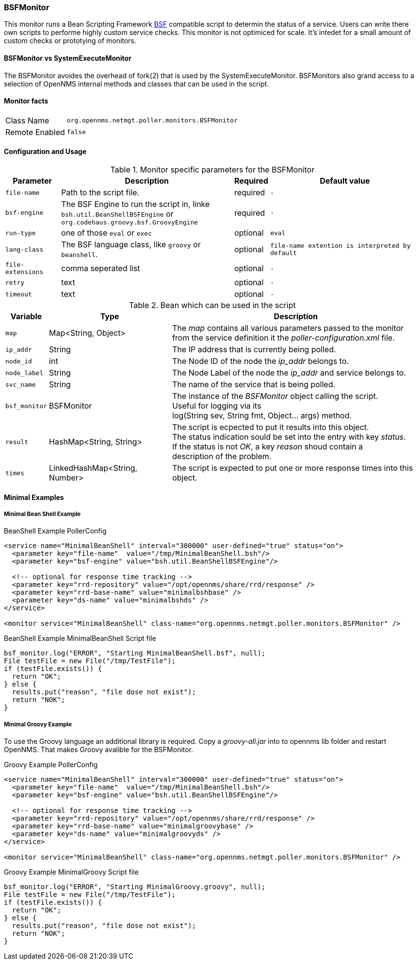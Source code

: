 
// Please keep first line an empty line to make sure, the ToC can be build correctly
=== BSFMonitor
This monitor runs a Bean Scripting Framework http://commons.apache.org/proper/commons-bsf/[BSF] compatible script to determin the status of a service.
Users can write there own scripts to performe highly custom service checks. This monitor is not optimiced for scale. It's intedet for a small amount of custom checks or prototying of monitors.

==== BSFMonitor vs SystemExecuteMonitor
The BSFMonitor avoides the overhead of fork(2) that is used by the SystemExecuteMonitor.
BSFMonitors also grand access to a selection of OpenNMS internal methods and classes that can be used in the script.


==== Monitor facts

[options="autowidth"]
|===
| Class Name     | `org.opennms.netmgt.poller.monitors.BSFMonitor`
| Remote Enabled | `false`
|===

==== Configuration and Usage

.Monitor specific parameters for the BSFMonitor
[options="header, autowidth"]
|===
| Parameter         | Description                                    | Required | Default value

| `file-name`       | Path to the script file.                              | required | `-`
| `bsf-engine`      | The BSF Engine to run the script in, linke +
                      `bsh.util.BeanShellBSFEngine` or  +
                      `org.codehaus.groovy.bsf.GroovyEngine`                | required | `-`
| `run-type`        | one of those `eval` or `exec`                         | optional | `eval`
| `lang-class`      | The BSF language class, like `groovy` or `beanshell`. | optional | `file-name extention is interpreted by default`
| `file-extensions` | comma seperated list                                  | optional | `-`

// There is no retry of timeout in the BSFMonitor code....
// There are also no dedicated retry or timeout parameters handed over to the script, just the parameter map it self.
| `retry`          | text                                                   | optional | `-`
| `timeout`        | text                                                   | optional | `-`



|===


.Bean which can be used in the script
[options="header, autowidth"]
|===
| Variable     | Type                           | Description
| `map`        | Map<String, Object>            | The _map_ contains all various parameters passed to the monitor +
                                                  from the service definition it the _poller-configuration.xml_ file.
| `ip_addr`    | String                         | The IP address that is currently being polled.
| `node_id`    | int                            | The Node ID of the node the _ip_addr_ belongs to.
| `node_label` | String                         | The Node Label of the node the _ip_addr_ and service belongs to.
| `svc_name`   | String                         | The name of the service that is being polled.
| `bsf_monitor`| BSFMonitor                     | The instance of the _BSFMonitor_ object calling the script. +
                                                  Useful for logging via its +
                                                  log(String sev, String fmt, Object... args) method.
| `result`     | HashMap<String, String>        | The script is ecpected to put it results into this object. +
                                                  The status indication sould be set into the entry with key _status_. +
                                                  If the status is not _OK_, a key _reason_ shoud contain a +
                                                  description of the problem.
| `times`      | LinkedHashMap<String, Number>  | The script is expected to put one or more response times into this object.
|===

==== Minimal Examples


===== Minimal Bean Shell Example
BeanShell Example PollerConfig
[source, xml]
----
<service name="MinimalBeanShell" interval="300000" user-defined="true" status="on">
  <parameter key="file-name"  value="/tmp/MinimalBeanShell.bsh"/>
  <parameter key="bsf-engine" value="bsh.util.BeanShellBSFEngine"/>
  
  <!-- optional for response time tracking -->
  <parameter key="rrd-repository" value="/opt/opennms/share/rrd/response" />
  <parameter key="rrd-base-name" value="minimalbshbase" />
  <parameter key="ds-name" value="minimalbshds" />
</service>

<monitor service="MinimalBeanShell" class-name="org.opennms.netmgt.poller.monitors.BSFMonitor" />
----

BeanShell Example MinimalBeanShell Script file
[source, java]
----
bsf_monitor.log("ERROR", "Starting MinimalBeanShell.bsf", null);
File testFile = new File("/tmp/TestFile");
if (testFile.exists()) {
  return "OK";
} else {
  results.put("reason", "file dose not exist");
  return "NOK";
}
----


===== Minimal Groovy Example
To use the Groovy language an additional library is required. Copy a _groovy-all.jar_ into to opennms lib folder and restart OpenNMS.
That makes Groovy avalible for the BSFMonitor.

Groovy Example PollerConfig
[source, xml]
----
<service name="MinimalBeanShell" interval="300000" user-defined="true" status="on">
  <parameter key="file-name"  value="/tmp/MinimalBeanShell.bsh"/>
  <parameter key="bsf-engine" value="bsh.util.BeanShellBSFEngine"/>
  
  <!-- optional for response time tracking -->
  <parameter key="rrd-repository" value="/opt/opennms/share/rrd/response" />
  <parameter key="rrd-base-name" value="minimalgroovybase" />
  <parameter key="ds-name" value="minimalgroovyds" />
</service>

<monitor service="MinimalBeanShell" class-name="org.opennms.netmgt.poller.monitors.BSFMonitor" />
----

Groovy Example MinimalGroovy Script file
[source, java]
----
bsf_monitor.log("ERROR", "Starting MinimalGroovy.groovy", null);
File testFile = new File("/tmp/TestFile");
if (testFile.exists()) {
  return "OK";
} else {
  results.put("reason", "file dose not exist");
  return "NOK";
}
----

